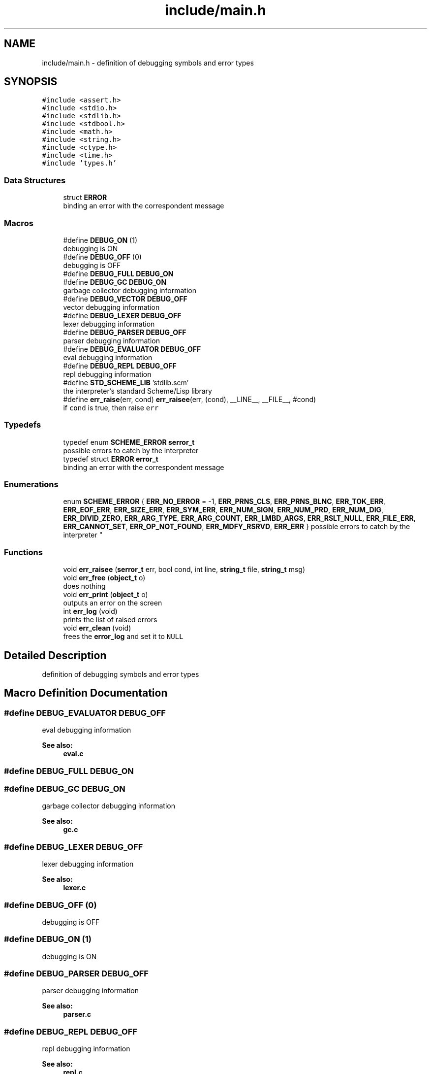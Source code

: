 .TH "include/main.h" 3 "Mon Nov 19 2018" "Version v0.0.1" "Minimal Scheme/Lisp Interpreter" \" -*- nroff -*-
.ad l
.nh
.SH NAME
include/main.h \- definition of debugging symbols and error types  

.SH SYNOPSIS
.br
.PP
\fC#include <assert\&.h>\fP
.br
\fC#include <stdio\&.h>\fP
.br
\fC#include <stdlib\&.h>\fP
.br
\fC#include <stdbool\&.h>\fP
.br
\fC#include <math\&.h>\fP
.br
\fC#include <string\&.h>\fP
.br
\fC#include <ctype\&.h>\fP
.br
\fC#include <time\&.h>\fP
.br
\fC#include 'types\&.h'\fP
.br

.SS "Data Structures"

.in +1c
.ti -1c
.RI "struct \fBERROR\fP"
.br
.RI "binding an error with the correspondent message "
.in -1c
.SS "Macros"

.in +1c
.ti -1c
.RI "#define \fBDEBUG_ON\fP   (1)"
.br
.RI "debugging is ON "
.ti -1c
.RI "#define \fBDEBUG_OFF\fP   (0)"
.br
.RI "debugging is OFF "
.ti -1c
.RI "#define \fBDEBUG_FULL\fP   \fBDEBUG_ON\fP"
.br
.ti -1c
.RI "#define \fBDEBUG_GC\fP   \fBDEBUG_ON\fP"
.br
.RI "garbage collector debugging information "
.ti -1c
.RI "#define \fBDEBUG_VECTOR\fP   \fBDEBUG_OFF\fP"
.br
.RI "vector debugging information "
.ti -1c
.RI "#define \fBDEBUG_LEXER\fP   \fBDEBUG_OFF\fP"
.br
.RI "lexer debugging information "
.ti -1c
.RI "#define \fBDEBUG_PARSER\fP   \fBDEBUG_OFF\fP"
.br
.RI "parser debugging information "
.ti -1c
.RI "#define \fBDEBUG_EVALUATOR\fP   \fBDEBUG_OFF\fP"
.br
.RI "eval debugging information "
.ti -1c
.RI "#define \fBDEBUG_REPL\fP   \fBDEBUG_OFF\fP"
.br
.RI "repl debugging information "
.ti -1c
.RI "#define \fBSTD_SCHEME_LIB\fP   'stdlib\&.scm'"
.br
.RI "the interpreter's standard Scheme/Lisp library "
.ti -1c
.RI "#define \fBerr_raise\fP(err,  cond)   \fBerr_raisee\fP(err, (cond), __LINE__, __FILE__, #cond)"
.br
.RI "if \fCcond\fP is true, then raise \fCerr\fP "
.in -1c
.SS "Typedefs"

.in +1c
.ti -1c
.RI "typedef enum \fBSCHEME_ERROR\fP \fBserror_t\fP"
.br
.RI "possible errors to catch by the interpreter "
.ti -1c
.RI "typedef struct \fBERROR\fP \fBerror_t\fP"
.br
.RI "binding an error with the correspondent message "
.in -1c
.SS "Enumerations"

.in +1c
.ti -1c
.RI "enum \fBSCHEME_ERROR\fP { \fBERR_NO_ERROR\fP = -1, \fBERR_PRNS_CLS\fP, \fBERR_PRNS_BLNC\fP, \fBERR_TOK_ERR\fP, \fBERR_EOF_ERR\fP, \fBERR_SIZE_ERR\fP, \fBERR_SYM_ERR\fP, \fBERR_NUM_SIGN\fP, \fBERR_NUM_PRD\fP, \fBERR_NUM_DIG\fP, \fBERR_DIVID_ZERO\fP, \fBERR_ARG_TYPE\fP, \fBERR_ARG_COUNT\fP, \fBERR_LMBD_ARGS\fP, \fBERR_RSLT_NULL\fP, \fBERR_FILE_ERR\fP, \fBERR_CANNOT_SET\fP, \fBERR_OP_NOT_FOUND\fP, \fBERR_MDFY_RSRVD\fP, \fBERR_ERR\fP }
.RI "possible errors to catch by the interpreter ""
.br
.in -1c
.SS "Functions"

.in +1c
.ti -1c
.RI "void \fBerr_raisee\fP (\fBserror_t\fP err, bool cond, int line, \fBstring_t\fP file, \fBstring_t\fP msg)"
.br
.ti -1c
.RI "void \fBerr_free\fP (\fBobject_t\fP o)"
.br
.RI "does nothing "
.ti -1c
.RI "void \fBerr_print\fP (\fBobject_t\fP o)"
.br
.RI "outputs an error on the screen "
.ti -1c
.RI "int \fBerr_log\fP (void)"
.br
.RI "prints the list of raised errors "
.ti -1c
.RI "void \fBerr_clean\fP (void)"
.br
.RI "frees the \fBerror_log\fP and set it to \fCNULL\fP "
.in -1c
.SH "Detailed Description"
.PP 
definition of debugging symbols and error types 


.SH "Macro Definition Documentation"
.PP 
.SS "#define DEBUG_EVALUATOR   \fBDEBUG_OFF\fP"

.PP
eval debugging information 
.PP
\fBSee also:\fP
.RS 4
\fBeval\&.c\fP 
.RE
.PP

.SS "#define DEBUG_FULL   \fBDEBUG_ON\fP"

.SS "#define DEBUG_GC   \fBDEBUG_ON\fP"

.PP
garbage collector debugging information 
.PP
\fBSee also:\fP
.RS 4
\fBgc\&.c\fP 
.RE
.PP

.SS "#define DEBUG_LEXER   \fBDEBUG_OFF\fP"

.PP
lexer debugging information 
.PP
\fBSee also:\fP
.RS 4
\fBlexer\&.c\fP 
.RE
.PP

.SS "#define DEBUG_OFF   (0)"

.PP
debugging is OFF 
.SS "#define DEBUG_ON   (1)"

.PP
debugging is ON 
.SS "#define DEBUG_PARSER   \fBDEBUG_OFF\fP"

.PP
parser debugging information 
.PP
\fBSee also:\fP
.RS 4
\fBparser\&.c\fP 
.RE
.PP

.SS "#define DEBUG_REPL   \fBDEBUG_OFF\fP"

.PP
repl debugging information 
.PP
\fBSee also:\fP
.RS 4
\fBrepl\&.c\fP 
.RE
.PP

.SS "#define DEBUG_VECTOR   \fBDEBUG_OFF\fP"

.PP
vector debugging information 
.PP
\fBSee also:\fP
.RS 4
\fBvector\&.c\fP 
.RE
.PP

.SS "#define err_raise(err, cond)   \fBerr_raisee\fP(err, (cond), __LINE__, __FILE__, #cond)"

.PP
if \fCcond\fP is true, then raise \fCerr\fP \fCerr\fP should be one of the predefined errors
.PP
\fBParameters:\fP
.RS 4
\fIerr\fP the error to raise 
.br
\fIcond\fP \fCtrue\fP or \fCfalse\fP
.RE
.PP
\fBSee also:\fP
.RS 4
\fBerror_log\fP 
.RE
.PP

.SS "#define STD_SCHEME_LIB   'stdlib\&.scm'"

.PP
the interpreter's standard Scheme/Lisp library this file contains many essential functions written in Scheme/Lisp 
.SH "Typedef Documentation"
.PP 
.SS "typedef struct \fBERROR\fP  \fBerror_t\fP"

.PP
binding an error with the correspondent message 
.PP
\fBSee also:\fP
.RS 4
\fBerror\&.c\fP 
.RE
.PP

.SS "typedef enum \fBSCHEME_ERROR\fP  \fBserror_t\fP"

.PP
possible errors to catch by the interpreter different errors that would occur during the process of evaluating a s-expression 
.SH "Enumeration Type Documentation"
.PP 
.SS "enum \fBSCHEME_ERROR\fP"

.PP
possible errors to catch by the interpreter different errors that would occur during the process of evaluating a s-expression 
.PP
\fBEnumerator\fP
.in +1c
.TP
\fB\fIERR_NO_ERROR \fP\fP
this indicates that there is no error; everything is fine 
.TP
\fB\fIERR_PRNS_CLS \fP\fP
no closing parenthesis is found 
.PP
\fBSee also:\fP
.RS 4
\fBlexer\&.c\fP 
.RE
.PP

.TP
\fB\fIERR_PRNS_BLNC \fP\fP
parenthesis are not balanced 
.PP
\fBSee also:\fP
.RS 4
\fBlexer\&.c\fP 
.RE
.PP

.TP
\fB\fIERR_TOK_ERR \fP\fP
token error; general error 
.PP
\fBSee also:\fP
.RS 4
\fBlexer\&.c\fP 
.PP
\fBtoken\&.c\fP 
.RE
.PP

.TP
\fB\fIERR_EOF_ERR \fP\fP
unexpected END OF FILE occurred 
.PP
\fBSee also:\fP
.RS 4
\fBlexer\&.c\fP 
.PP
\fBchars\&.c\fP 
.RE
.PP

.TP
\fB\fIERR_SIZE_ERR \fP\fP
token passed the size limit \fBTOK_SIZE_LIMIT\fP 
.PP
\fBSee also:\fP
.RS 4
\fBlexer\&.c\fP 
.RE
.PP

.TP
\fB\fIERR_SYM_ERR \fP\fP
symbol contains some unexpected characters 
.PP
\fBSee also:\fP
.RS 4
\fBlexer\&.c\fP 
.RE
.PP

.TP
\fB\fIERR_NUM_SIGN \fP\fP
number contains multiple signs 
.PP
\fBSee also:\fP
.RS 4
\fBlexer\&.c\fP 
.RE
.PP

.TP
\fB\fIERR_NUM_PRD \fP\fP
number contains multiple periods 
.PP
\fBSee also:\fP
.RS 4
\fBlexer\&.c\fP 
.RE
.PP

.TP
\fB\fIERR_NUM_DIG \fP\fP
number contains illegal characters 
.PP
\fBSee also:\fP
.RS 4
\fBlexer\&.c\fP 
.RE
.PP

.TP
\fB\fIERR_DIVID_ZERO \fP\fP
dividing by zero 
.PP
\fBSee also:\fP
.RS 4
\fBlexer\&.c\fP 
.RE
.PP

.TP
\fB\fIERR_ARG_TYPE \fP\fP
the argument type is not correct 
.PP
\fBSee also:\fP
.RS 4
\fBnative\&.c\fP 
.RE
.PP

.TP
\fB\fIERR_ARG_COUNT \fP\fP
the arguments count is not correct 
.PP
\fBSee also:\fP
.RS 4
\fBnative\&.c\fP 
.RE
.PP

.TP
\fB\fIERR_LMBD_ARGS \fP\fP
cannot bind lambda arguments 
.PP
\fBSee also:\fP
.RS 4
\fBeval\&.c\fP 
.RE
.PP

.TP
\fB\fIERR_RSLT_NULL \fP\fP
result should not be \fCNULL\fP 
.PP
\fBSee also:\fP
.RS 4
\fBeval\&.c\fP 
.RE
.PP
\fBNote:\fP
.RS 4
not sure if this would ever be raised but, better have it than not 
.RE
.PP

.TP
\fB\fIERR_FILE_ERR \fP\fP
could not open the file stream 
.PP
\fBSee also:\fP
.RS 4
\fBchars\&.c\fP 
.RE
.PP

.TP
\fB\fIERR_CANNOT_SET \fP\fP
using set on an unbounded symbol 
.PP
\fBSee also:\fP
.RS 4
\fBeval_set()\fP 
.RE
.PP

.TP
\fB\fIERR_OP_NOT_FOUND \fP\fP
operator not found 
.PP
\fBSee also:\fP
.RS 4
\fBeval_sexpr()\fP 
.RE
.PP

.TP
\fB\fIERR_MDFY_RSRVD \fP\fP
when modifying reserved words such as numbers ans string literals 
.PP
\fBTodo\fP
.RS 4
include constants too (after finding the correct syntax) 
.RE
.PP

.TP
\fB\fIERR_ERR \fP\fP
.SH "Function Documentation"
.PP 
.SS "void err_clean (void)"

.PP
frees the \fBerror_log\fP and set it to \fCNULL\fP 
.SS "void err_free (\fBobject_t\fP o)"

.PP
does nothing 
.PP
\fBParameters:\fP
.RS 4
\fIo\fP the error
.RE
.PP
\fBNote:\fP
.RS 4
just to create a vector properly 
.RE
.PP
\fBSee also:\fP
.RS 4
\fBvector\&.c\fP 
.RE
.PP

.SS "int err_log (void)"

.PP
prints the list of raised errors 
.PP
\fBReturns:\fP
.RS 4
the number of errors 
.RE
.PP
\fBNote:\fP
.RS 4
\fBerror_log\fP is free'd after calling this function 
.RE
.PP

.SS "void err_print (\fBobject_t\fP o)"

.PP
outputs an error on the screen 
.PP
\fBParameters:\fP
.RS 4
\fIo\fP the error 
.RE
.PP

.SS "void err_raisee (\fBserror_t\fP err, bool cond, int line, \fBstring_t\fP file, \fBstring_t\fP msg)"

.SH "Author"
.PP 
Generated automatically by Doxygen for Minimal Scheme/Lisp Interpreter from the source code\&.
